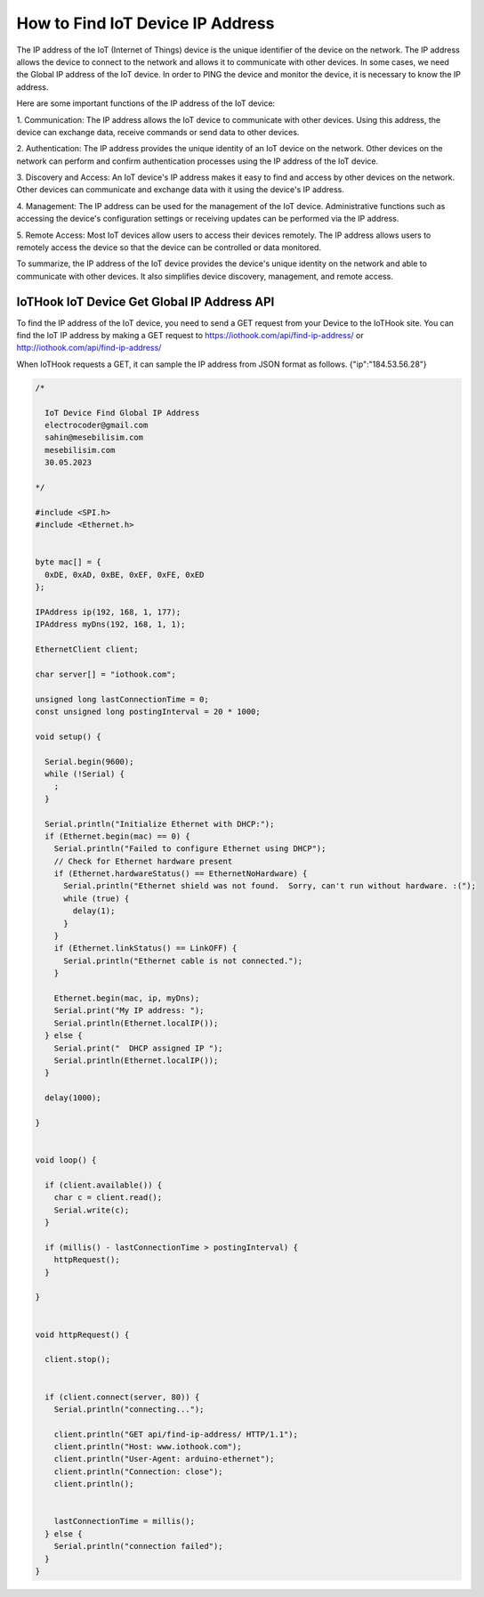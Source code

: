 *********************************
How to Find IoT Device IP Address
*********************************

The IP address of the IoT (Internet of Things) device is the unique identifier of the device on the network. The
IP address allows the device to connect to the network and allows it to communicate with other devices. In
some cases, we need the Global IP address of the IoT device. In order to PING the device and monitor the device, it
is necessary to know the IP address.

Here are some important functions of the IP address of the IoT device:

1. Communication: The IP address allows the IoT device to communicate with other devices. Using this
address, the device can exchange data, receive commands or send data to other devices.

2. Authentication: The IP address provides the unique identity of an IoT device on the network. Other
devices on the network can perform and confirm authentication processes using the IP address of the IoT device.

3. Discovery and Access: An IoT device's IP address makes it easy to find and access by other devices
on the network. Other devices can communicate and exchange data with it using the device's IP address.

4. Management: The IP address can be used for the management of the IoT device. Administrative functions
such as accessing the device's configuration settings or receiving updates can be performed via the IP address.

5. Remote Access: Most IoT devices allow users to access their devices remotely. The IP address allows
users to remotely access the device so that the device can be controlled or data monitored.

To summarize, the IP address of the IoT device provides the device's unique identity on the network
and able to communicate with other devices. It also simplifies device discovery, management, and remote access.

IoTHook IoT Device Get Global IP Address API
--------------------------------------------

To find the IP address of the IoT device, you need to send a GET request from your Device to the IoTHook site.
You can find the IoT IP address by making a GET request to https://iothook.com/api/find-ip-address/ or
http://iothook.com/api/find-ip-address/

When IoTHook requests a GET, it can sample the IP address from JSON format as follows. {"ip":"184.53.56.28"}

.. code-block:: c

    /*

      IoT Device Find Global IP Address
      electrocoder@gmail.com
      sahin@mesebilisim.com
      mesebilisim.com
      30.05.2023

    */

    #include <SPI.h>
    #include <Ethernet.h>


    byte mac[] = {
      0xDE, 0xAD, 0xBE, 0xEF, 0xFE, 0xED
    };

    IPAddress ip(192, 168, 1, 177);
    IPAddress myDns(192, 168, 1, 1);

    EthernetClient client;

    char server[] = "iothook.com";

    unsigned long lastConnectionTime = 0;
    const unsigned long postingInterval = 20 * 1000;

    void setup() {

      Serial.begin(9600);
      while (!Serial) {
        ;
      }

      Serial.println("Initialize Ethernet with DHCP:");
      if (Ethernet.begin(mac) == 0) {
        Serial.println("Failed to configure Ethernet using DHCP");
        // Check for Ethernet hardware present
        if (Ethernet.hardwareStatus() == EthernetNoHardware) {
          Serial.println("Ethernet shield was not found.  Sorry, can't run without hardware. :(");
          while (true) {
            delay(1);
          }
        }
        if (Ethernet.linkStatus() == LinkOFF) {
          Serial.println("Ethernet cable is not connected.");
        }

        Ethernet.begin(mac, ip, myDns);
        Serial.print("My IP address: ");
        Serial.println(Ethernet.localIP());
      } else {
        Serial.print("  DHCP assigned IP ");
        Serial.println(Ethernet.localIP());
      }

      delay(1000);

    }


    void loop() {

      if (client.available()) {
        char c = client.read();
        Serial.write(c);
      }

      if (millis() - lastConnectionTime > postingInterval) {
        httpRequest();
      }

    }


    void httpRequest() {

      client.stop();


      if (client.connect(server, 80)) {
        Serial.println("connecting...");

        client.println("GET api/find-ip-address/ HTTP/1.1");
        client.println("Host: www.iothook.com");
        client.println("User-Agent: arduino-ethernet");
        client.println("Connection: close");
        client.println();


        lastConnectionTime = millis();
      } else {
        Serial.println("connection failed");
      }
    }
